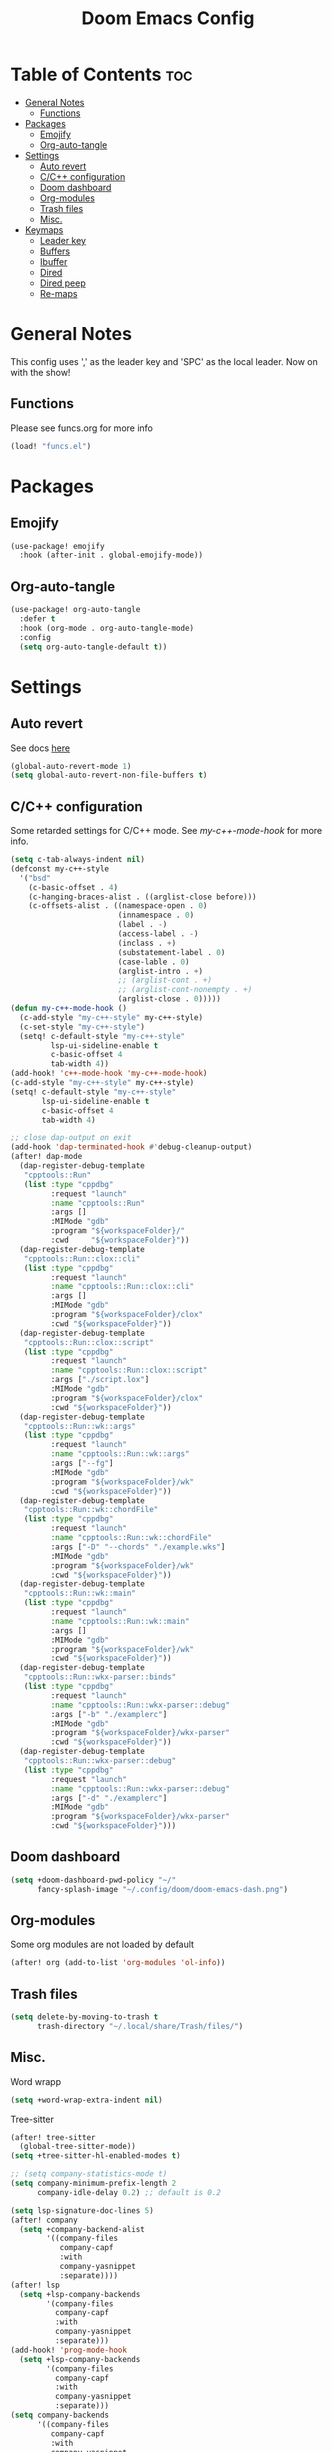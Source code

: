 #+title: Doom Emacs Config
#+author: John Dovern
#+property: header-args :tangle config.el :mkdirp yes
#+startup:
#+options: ^:{} author:nil title:nill

* Table of Contents :toc:
- [[#general-notes][General Notes]]
  - [[#functions][Functions]]
- [[#packages][Packages]]
  - [[#emojify][Emojify]]
  - [[#org-auto-tangle][Org-auto-tangle]]
- [[#settings][Settings]]
  - [[#auto-revert][Auto revert]]
  - [[#cc-configuration][C/C++ configuration]]
  - [[#doom-dashboard][Doom dashboard]]
  - [[#org-modules][Org-modules]]
  - [[#trash-files][Trash files]]
  - [[#misc][Misc.]]
- [[#keymaps][Keymaps]]
  - [[#leader-key][Leader key]]
  - [[#buffers][Buffers]]
  - [[#ibuffer][Ibuffer]]
  - [[#dired][Dired]]
  - [[#dired-peep][Dired peep]]
  - [[#re-maps][Re-maps]]

* General Notes
This config uses ',' as the leader key and 'SPC' as the
local leader. Now on with the show!

** Functions
Please see funcs.org for more info
#+begin_src emacs-lisp
(load! "funcs.el")
#+end_src

* Packages
** Emojify
#+begin_src emacs-lisp
(use-package! emojify
  :hook (after-init . global-emojify-mode))
#+end_src

** Org-auto-tangle
#+begin_src emacs-lisp
(use-package! org-auto-tangle
  :defer t
  :hook (org-mode . org-auto-tangle-mode)
  :config
  (setq org-auto-tangle-default t))
#+end_src

* Settings
** Auto revert
See docs [[info:emacs#Auto Revert][here]]
#+begin_src emacs-lisp
(global-auto-revert-mode 1)
(setq global-auto-revert-non-file-buffers t)
#+end_src

** C/C++ configuration
Some retarded settings for C/C++ mode. See [[my-c++-mode-hook]]
for more info.
#+begin_src emacs-lisp
(setq c-tab-always-indent nil)
(defconst my-c++-style
  '("bsd"
    (c-basic-offset . 4)
    (c-hanging-braces-alist . ((arglist-close before)))
    (c-offsets-alist . ((namespace-open . 0)
                        (innamespace . 0)
                        (label . -)
                        (access-label . -)
                        (inclass . +)
                        (substatement-label . 0)
                        (case-lable . 0)
                        (arglist-intro . +)
                        ;; (arglist-cont . +)
                        ;; (arglist-cont-nonempty . +)
                        (arglist-close . 0)))))
(defun my-c++-mode-hook ()
  (c-add-style "my-c++-style" my-c++-style)
  (c-set-style "my-c++-style")
  (setq! c-default-style "my-c++-style"
         lsp-ui-sideline-enable t
         c-basic-offset 4
         tab-width 4))
(add-hook! 'c++-mode-hook 'my-c++-mode-hook)
(c-add-style "my-c++-style" my-c++-style)
(setq! c-default-style "my-c++-style"
       lsp-ui-sideline-enable t
       c-basic-offset 4
       tab-width 4)

#+end_src

#+begin_src emacs-lisp
;; close dap-output on exit
(add-hook 'dap-terminated-hook #'debug-cleanup-output)
(after! dap-mode
  (dap-register-debug-template
   "cpptools::Run"
   (list :type "cppdbg"
         :request "launch"
         :name "cpptools::Run"
         :args []
         :MIMode "gdb"
         :program "${workspaceFolder}/"
         :cwd     "${workspaceFolder}"))
  (dap-register-debug-template
   "cpptools::Run::clox::cli"
   (list :type "cppdbg"
         :request "launch"
         :name "cpptools::Run::clox::cli"
         :args []
         :MIMode "gdb"
         :program "${workspaceFolder}/clox"
         :cwd "${workspaceFolder}"))
  (dap-register-debug-template
   "cpptools::Run::clox::script"
   (list :type "cppdbg"
         :request "launch"
         :name "cpptools::Run::clox::script"
         :args ["./script.lox"]
         :MIMode "gdb"
         :program "${workspaceFolder}/clox"
         :cwd "${workspaceFolder}"))
  (dap-register-debug-template
   "cpptools::Run::wk::args"
   (list :type "cppdbg"
         :request "launch"
         :name "cpptools::Run::wk::args"
         :args ["--fg"]
         :MIMode "gdb"
         :program "${workspaceFolder}/wk"
         :cwd "${workspaceFolder}"))
  (dap-register-debug-template
   "cpptools::Run::wk::chordFile"
   (list :type "cppdbg"
         :request "launch"
         :name "cpptools::Run::wk::chordFile"
         :args ["-D" "--chords" "./example.wks"]
         :MIMode "gdb"
         :program "${workspaceFolder}/wk"
         :cwd "${workspaceFolder}"))
  (dap-register-debug-template
   "cpptools::Run::wk::main"
   (list :type "cppdbg"
         :request "launch"
         :name "cpptools::Run::wk::main"
         :args []
         :MIMode "gdb"
         :program "${workspaceFolder}/wk"
         :cwd "${workspaceFolder}"))
  (dap-register-debug-template
   "cpptools::Run::wkx-parser::binds"
   (list :type "cppdbg"
         :request "launch"
         :name "cpptools::Run::wkx-parser::debug"
         :args ["-b" "./examplerc"]
         :MIMode "gdb"
         :program "${workspaceFolder}/wkx-parser"
         :cwd "${workspaceFolder}"))
  (dap-register-debug-template
   "cpptools::Run::wkx-parser::debug"
   (list :type "cppdbg"
         :request "launch"
         :name "cpptools::Run::wkx-parser::debug"
         :args ["-d" "./examplerc"]
         :MIMode "gdb"
         :program "${workspaceFolder}/wkx-parser"
         :cwd "${workspaceFolder}")))
#+end_src

** Doom dashboard
#+begin_src emacs-lisp
(setq +doom-dashboard-pwd-policy "~/"
      fancy-splash-image "~/.config/doom/doom-emacs-dash.png")
#+end_src

** Org-modules
Some org modules are not loaded by default
#+begin_src emacs-lisp
(after! org (add-to-list 'org-modules 'ol-info))
#+end_src

** Trash files
#+begin_src emacs-lisp
(setq delete-by-moving-to-trash t
      trash-directory "~/.local/share/Trash/files/")
#+end_src

** Misc.
Word wrapp
#+begin_src emacs-lisp
(setq +word-wrap-extra-indent nil)
#+end_src

Tree-sitter
#+begin_src emacs-lisp
(after! tree-sitter
  (global-tree-sitter-mode))
(setq +tree-sitter-hl-enabled-modes t)
#+end_src

#+begin_src emacs-lisp
;; (setq company-statistics-mode t)
(setq company-minimum-prefix-length 2
      company-idle-delay 0.2) ;; default is 0.2
#+end_src

#+begin_src emacs-lisp
(setq lsp-signature-doc-lines 5)
(after! company
  (setq +company-backend-alist
        '((company-files
           company-capf
           :with
           company-yasnippet
           :separate))))
(after! lsp
  (setq +lsp-company-backends
        '(company-files
          company-capf
          :with
          company-yasnippet
          :separate)))
(add-hook! 'prog-mode-hook
  (setq +lsp-company-backends
        '(company-files
          company-capf
          :with
          company-yasnippet
          :separate)))
(setq company-backends
      '((company-files
         company-capf
         :with
         company-yasnippet
         company-keywords
         company-dict
         company-dabbrev-code
         company-dabbrev
         :separate)))
(add-hook! 'lsp-completion-mode-hook
  (setf (alist-get 'lsp-capf completion-category-defaults) '((styles . (basic)))))
;; (remove-hook 'lsp-completion-mode-hook '+lsp-init-company-backends-h)
;; (add-hook 'lsp-completion-mode-hook
;;           (defun +lsp-init-company-backends-h ()
;;             (if lsp-completion-mode
;;                 (progn
;;                   ;; (setq +lsp-company-backends '(company-capf :with company-yasnippet))
;;                   (setq +lsp-company-backends '(:separate company-files company-capf))
;;                   (set
;;                    (make-local-variable 'company-backends)
;;                    (cons +lsp-company-backends
;;                          (remove +lsp-company-backends
;;                                  (->> company-backends
;;                                       (remq 'company-yasnippet)
;;                                       (remq 'company-capf)))))))))
;; (setq +company-backend-alist
;;       '((text-mode (:separate company-dabbrev company-yasnippet company-ispell))
;;         (prog-mode company-capf company-yasnippet)
;;         (conf-mode company-capf company-dabbrev-code company-yasnippet)))
;; (after! company
;;   (setq +company-backend-alist
;;         '((:separate company-files company-capf))))
;; (after! lsp
;;   (if (modulep! :editor snippets)
;;       (setq +lsp-company-backends '(:separate company-files company-capf company-yasnippet))
;;     (setq +lsp-company-backends '(:separate company-files company-capf))))
;; (after! lsp
;;   (setq +lsp-company-backends
;;         '(:separate company-files company-capf)))
;; (add-hook! 'prog-mode-hook
;;   (setq +lsp-company-backends '(:separate company-files company-capf)))
;; (defvar +lsp-company-backends
;;   (if (modulep! :editor snippets)
;;       '(:separate company-capf company-yasnippet)
;;     'company-capf)
;; (setq +lsp-company-backends
;;       '(company-files
;;         company-capf
;;         company-dabbrev-code
;;         company-dabbrev
;;         company-yasnippet))
;; (setq company-backends
;;       '((:separate
;;          company-files
;;          company-keywords
;;          company-dict
;;          company-yasnippet
;;          company-dabbrev-code
;;          company-dabbrev)))
#+end_src

#+RESULTS:

#+begin_src emacs-lisp
;; (after! lsp-pylsp
;;   (setq lsp-pylsp-plugins-pydocstyle-ignore
;;         ["D100" ; Missing docstring in public module
;;          "D101"
;;          "D102"
;;          "D103" ; Missing docstring in public function
;;          "D105"
;;          "D107"
;;          "D212" ; Multi-line docstring summary should start at the second line
;;          "D413" ; Missing blank line after last section
;;          "D401" ; First line should be in imperative mood
;;          "D403"]
;;         lsp-pylsp-plugins-rope-autoimport-enabled t
;;         lsp-pylsp-plugins-jedi-completion-include-params nil))
#+end_src


#+begin_src emacs-lisp
(modify-syntax-entry ?_ "w")
#+end_src

#+begin_src emacs-lisp
(setq undo-limit 80000000                         ; Raise undo-limit to 80Mb
      auto-save-default t                         ; Nobody likes to loose work, I certainly don't
      scroll-preserve-screen-position 'always     ; Don't have `point' jump around
      scroll-margin 5)                            ; It's nice to maintain a little margin
#+end_src

#+begin_src emacs-lisp
(setq evil-vsplit-window-right t
      evil-split-window-below t)
#+end_src

#+begin_src emacs-lisp
(setq org-roam-directory "~/ewiki")
#+end_src

#+begin_src emacs-lisp
(setq +workspaces-main "master")
#+end_src

#+begin_src emacs-lisp
(after! org-roam
  (setq org-roam-capture-templates
        '(("d" "default" plain "%?"
           :target (file+head "%<%Y%m%d%H%M%S>-${slug}.org" "#+title: ${title}\n")
           :unnarrowed t)
          ("n" "ncmpcpp" plain "\n\n* ${title}\n%?"
           :target (file+head "%<%Y%m%d%H%M%S>-${slug}.org"
                              "#+title: ${title}\n#+filetags:\"ncmpcpp_notes\" \"${title}\" \"ncurses\"\n#+startup: show2levels")
           :unnarrowed t))))
#+end_src

#+begin_src emacs-lisp
(setf (alist-get '(markdown-mode org-mode org-roam-mode) +spell-excluded-faces-alist)
      '(markdown-code-face
        markdown-reference-face
        markdown-link-face
        markdown-url-face
        markdown-markup-face
        markdown-html-attr-value-face
        markdown-html-attr-name-face
        markdown-html-tag-name-face))
#+end_src

#+begin_src emacs-lisp
;; With dired-open plugin, you can launch external programs for certain extensions
;; For example, I set all .png files to open in 'sxiv' and all .mp4 files to open in 'mpv'
(setq dired-open-extensions '(("gif" . "nsxiv")
                              ("jpg" . "nsxiv")
                              ("png" . "nsxiv")
                              ("pdf" . "sioyek")
                              ("mkv" . "mpv")
                              ("mp4" . "mpv")))
#+end_src

#+begin_src emacs-lisp
;; (setq doom-theme 'doom-one)
(setq doom-theme 'doom-kanagawa)
;; (add-hook! 'highlight-indent-guides-mode-hook
;;   (doom/reload-theme))
;; (add-hook! 'highlight-indent-guides-mode-hook
;;   (remove-hook! 'highlight-indent-guides-mode-hook
;;     #'doom/reload-theme))
;; (setq my-theme-reloaded nil)
(add-hook! '(prog-mode-hook text-mode-hook conf-mode-hook)
           #'my-reload-theme)
;; (add-hook! '(prog-mode-hook text-mode-hook conf-mode-hook)
;;            #'doom/reload-theme)
;; (add-hook! '(prog-mode-hook text-mode-hook conf-mode-hook)
;;   (remove-hook! '(prog-mode-hook text-mode-hook conf-mode-hook)
;;     #'doom/reload-theme))
;; (after! indent-guides
;;   (setq doom-theme 'doom-kanagawa))
#+end_src

#+begin_src emacs-lisp
;; Get file icons in dired
;; "-ahl -v --group-directories-first"
(add-hook! 'dired-mode-hook
           ;; 'all-the-icons-dired-mode
           'dired-hide-details-mode)
#+end_src

#+begin_src emacs-lisp
(setq doom-font (font-spec :font "Monospace" :size 15.0)
      doom-big-font (font-spec :font "Monospace" :size 36)
      doom-variable-pitch-font (font-spec :font "Sans" :size 15.0)
      doom-symbol-font (font-spec :font "Monospace" :size 15.0)
      doom-serif-font (font-spec :font "Monospace" :size 15.0))
#+end_src

#+begin_src emacs-lisp
(after! doom-themes
  (setq doom-themes-enable-bold t
        doom-themes-enable-italic t
        doom-themes-treemacs-enable-variable-pitch nil
        doom-themes-treemacs-theme 'doom-kanagawa
        doom-kanagawa-brighter-comments t
        doom-kanagawa-red-cursor t
        doom-one-light-brighter-comments t
        doom-one-brighter-comments t))
#+end_src

#+begin_src emacs-lisp
(after! treemacs
  (setq! treemacs-width 20
         treemacs-show-cursor t))
#+end_src

#+begin_src emacs-lisp
(custom-set-faces!
  '(font-lock-comment-face :slant italic))
#+end_src

#+begin_src emacs-lisp
(setq display-line-numbers-type nil)
#+end_src

#+begin_src emacs-lisp
(set-face-attribute 'mode-line nil :font "Monospace")
#+end_src

#+begin_src emacs-lisp
(setq doom-modeline-height 25     ;; sets modeline height
      doom-modeline-bar-width 5   ;; sets right bar width
      doom-modeline-persp-name t  ;; adds perspective name to modeline
      doom-modeline-persp-icon t) ;; adds folder icon next to persp name
#+end_src

#+begin_src emacs-lisp
(xterm-mouse-mode 1)
#+end_src

#+begin_src emacs-lisp
(setq shell-file-name "/bin/zsh"
      vterm-max-scrollback 5000)
#+end_src

#+begin_src emacs-lisp
(setq eshell-aliases-file "~/.config/doom/eshell/aliases"
      eshell-history-size 5000
      eshell-buffer-maximum-lines 5000
      eshell-hist-ignoredups t
      eshell-scroll-to-bottom-on-input t
      eshell-destroy-buffer-when-process-dies t
      eshell-visual-commands'("bash" "htop" "ssh" "top" "zsh"))
#+end_src

#+begin_src emacs-lisp
(require 'dap-cpptools)
(require 'dap-lldb)
(require 'dap-gdb-lldb)
(setq dap-ui-locals-expand-depth t)
(setq dap-auto-show-output nil)
(add-hook 'dap-terminated-hook
          (lambda (arg) (call-interactively #'dap-hydra)))
#+end_src

#+begin_src emacs-lisp
(setq hscroll-margin 6)
#+end_src

#+begin_src emacs-lisp
(run-after-saving-unix-mode "/bindsrc$" "wkx-update --binds")
(run-after-saving-unix-mode "/keysrc$" "wkx-update --keys")
#+end_src

#+begin_src emacs-lisp
(add-to-list 'auto-mode-alist '("xresources" . conf-mode))
(run-after-saving 'conf-mode-hook "/xresources$"
                  "xrdb \"$HOME/.config/x11/xresources\"")
;; (maybe-run-after-saving 'c-mode-hook "/config\.h$" "dwmup")
;; (add-hook! 'conf-mode-hook
;;   (when (stringp buffer-file-name)
;;     (when (string-match-p "/xresources$" buffer-file-name)
;;       (add-hook! 'after-save-hook :local
;;         (shell-command "xrdb \"$HOME/.config/x11/xresources\"")))))
#+end_src

#+begin_src emacs-lisp
(run-after-saving-unix-mode "/dunstrc$" "pkill dunst; systemctl --user restart dunst.service")
;; (add-hook! 'conf-unix-mode-hook
;;   (when (stringp buffer-file-name)
;;       (if (string-match-p "/dunstrc$" buffer-file-name)
;;           (add-hook! 'after-save-hook :local
;;             (shell-command-to-string "systemctl --user restart dunst.service")))))
#+end_src

#+begin_src emacs-lisp
;; (setq spell-fu-ignore-modes '(org-mode org-roam-mode))
;; (after! (:or org org-roam)
(add-hook! '(org-mode-hook org-roam-mode-hook)
            #'auto-fill-mode
            (setq-local fill-column 60)
            (spell-fu-mode -1))
(add-hook! doom-switch-buffer
  (when (eq major-mode 'vterm-mode)
    (evil-collection-vterm-insert)))
;; (advice-add '+vterm/toggle :around
;;             (lambda (fn &rest args) (apply fn args)
;;               (when (eq major-mode 'vterm-mode)
;;                 (evil-collection-vterm-insert))))
#+end_src

* Keymaps
** Leader key
Remap leader key
#+begin_src emacs-lisp
(setq doom-leader-key ","
      doom-leader-alt-key "M-,"
      doom-localleader-key "SPC"
      doom-localleader-alt-key "M-SPC")
#+end_src

** Buffers
#+begin_src emacs-lisp
(map! :leader
      (:prefix ("b" . "buffer")
       :desc "List bookmarks" "L" #'list-bookmarks
       :desc "Save current bookmarks to bookmark file" "w" #'bookmark-save))
#+end_src

** Ibuffer
#+begin_src emacs-lisp
(evil-define-key 'normal ibuffer-mode-map
        (kbd "f c") 'ibuffer-filter-by-content
        (kbd "f d") 'ibuffer-filter-by-directory
        (kbd "f f") 'ibuffer-filter-by-filename
        (kbd "f m") 'ibuffer-filter-by-mode
        (kbd "f n") 'ibuffer-filter-by-name
        (kbd "f x") 'ibuffer-filter-disable
        (kbd "g h") 'ibuffer-do-kill-lines
        (kbd "g H") 'ibuffer-update)
#+end_src

** Dired
#+begin_src emacs-lisp
(after! dired
  (setq dired-listing-switches "-ahvl --group-directories-first"))
(map! :leader
      (:prefix ("d" . "dired")
       :desc "Dired jump to current" "j" #'dired-jump)
      (:after dired
       (:map dired-mode-map
        :desc "Peep-dired image previews" "d p" #'peep-dired
        :desc "Dired view file" "d v" #'dired-view-file)))
(evil-define-key 'normal dired-mode-map
  (kbd "M-RET") 'dired-display-file
  (kbd "h") 'dired-up-directory
  (kbd "l") 'dired-open-file ; use dired-find-file instead of dired-open.
  (kbd "m") 'dired-mark
  (kbd "t") 'dired-toggle-marks
  (kbd "u") 'dired-unmark
  (kbd "C") 'dired-do-copy
  (kbd "D") 'dired-do-delete
  (kbd "J") 'dired-goto-file
  (kbd "M") 'dired-do-chmod
  (kbd "O") 'dired-do-chown
  (kbd "P") 'dired-do-print
  (kbd "R") 'dired-do-rename
  (kbd "T") 'dired-do-touch
  (kbd "Y") 'dired-copy-filenamecopy-filename-as-kill ; copies filename to kill ring.
  (kbd "+") 'dired-create-directory
  (kbd "-") 'dired-up-directory
  (kbd "% l") 'dired-downcase
  (kbd "% u") 'dired-upcase
  (kbd "; d") 'epa-dired-do-decrypt
  (kbd "; e") 'epa-dired-do-encrypt)
#+end_src

** Dired peep
#+begin_src emacs-lisp
(evil-define-key 'normal peep-dired-mode-map
  (kbd "j") 'peep-dired-next-file
  (kbd "k") 'peep-dired-prev-file)
(add-hook 'peep-dired-hook 'evil-normalize-keymaps)
#+end_src

#+begin_src emacs-lisp
(map! :leader
      :desc "Load new theme" "H t" #'consult-theme)
#+end_src

#+begin_src emacs-lisp
(map! :leader
      (:prefix ("r" . "registers")
       :desc "Copy to register" "c" #'copy-to-register
       :desc "Frameset to register" "f" #'frameset-to-register
       :desc "Insert contents of register" "i" #'insert-register
       :desc "Jump to register" "j" #'jump-to-register
       :desc "List registers" "l" #'list-registers
       :desc "Number to register" "n" #'number-to-register
       :desc "Interactively choose a register" "r" #'counsel-register
       :desc "View a register" "v" #'view-register
       :desc "Window configuration to register" "w" #'window-configuration-to-register
       :desc "Increment register" "+" #'increment-register
       :desc "Point to register" "SPC" #'point-to-register))
#+end_src


#+begin_src emacs-lisp
(map! :map dap-mode-map
      :leader
      (:prefix ("d" . "dap")
       ;; basics
       :desc "dap next"          "n" #'dap-next
       :desc "dap step in"       "i" #'dap-step-in
       :desc "dap step out"      "o" #'dap-step-out
       :desc "dap continue"      "c" #'dap-continue
       :desc "dap hydra"         "h" #'dap-hydra
       :desc "dap debug restart" "r" #'dap-debug-restart
       :desc "dap debug"         "s" #'dap-debug
       ;; debug
       (:prefix ("d" . "Debug")
        :desc "dap debug recent"  "r" #'dap-debug-recent
        :desc "dap debug last"    "l" #'dap-debug-last)
       ;; eval
       (:prefix ("e" . "Eval")
        :desc "eval"                "e" #'dap-eval
        :desc "eval region"         "r" #'dap-eval-region
        :desc "eval thing at point" "s" #'dap-eval-thing-at-point
        :desc "add expression"      "a" #'dap-ui-expressions-add
        :desc "remove expression"   "d" #'dap-ui-expressions-remove)
       ;; breakpoint
       (:prefix ("b" . "Breakpoint")
        :desc "dap breakpoint toggle"      "b" #'dap-breakpoint-toggle
        :desc "dap breakpoint condition"   "c" #'dap-breakpoint-condition
        :desc "dap breakpoint hit count"   "h" #'dap-breakpoint-hit-condition
        :desc "dap breakpoint log message" "l" #'dap-breakpoint-log-message)
       ;; debug
       (:prefix ("t" . "Template")
        :desc "dap edit template" "e" #'dap-debug-edit-template)))
#+end_src

#+begin_src emacs-lisp
(map! :leader
      (:prefix ("e" . "Eshell")
       :desc "Eshell" "e s" #'eshell
       :desc "Counsel eshell history" "e h" #'counsel-esh-history))
#+end_src

#+begin_src emacs-lisp
(map! :leader
      :desc "Vterm popup toggle" "t t" #'+vterm/toggle
      :desc "Open vterm" "t v" #'my-open-vterm)
#+end_src

#+begin_src emacs-lisp
(defun prefer-horizontal-split ()
  (set-variable 'split-height-threshold nil t)
  (set-variable 'split-width-threshold 40 t)) ; make this as low as needed
(add-hook 'markdown-mode-hook 'prefer-horizontal-split)
#+end_src

#+begin_src emacs-lisp
(map! :leader
      :prefix ("w". "window")
      :desc "Window enlargen" "i" #'doom/window-enlargen
      :desc "balance windows" "y" #'balance-windows)
#+end_src

#+begin_src emacs-lisp
(map! :leader
      :desc "Clone indirect buffer other window" "b c" #'clone-indirect-buffer-other-window)
#+end_src

#+begin_src emacs-lisp
(map! :leader
      (:prefix ("w" . "window")
       :desc "Winner redo" "<right>" #'winner-redo
       :desc "Winner undo" "<left>" #'winner-undo))
#+end_src

#+begin_src emacs-lisp
(map! :leader
      :desc "Zap to char" "z" #'zap-to-char
      :desc "Zap up to char" "Z" #'zap-up-to-char)
#+end_src

#+begin_src emacs-lisp
(defun my-c-hook-settings ()
  (setq-local +format-with-lsp nil)
  (setq c-basic-offset 4))
(add-hook! '(c-mode-hook c++-mode-hook)
           #'my-c-hook-settings)
#+end_src

#+begin_src emacs-lisp
(map! :after evil
      :map evil-normal-state-map
      "ZZ"      #'doom/save-and-kill-buffer
      "ZQ"      #'kill-current-buffer)
#+end_src

#+begin_src emacs-lisp
(defun toggle-my-theme ()
  "Toggle light and dark themes"
  (interactive)
  (if (eq doom-theme 'doom-one)
      (load-theme 'doom-one-light t)
    (load-theme 'doom-one t)))
#+end_src

#+begin_src emacs-lisp
(map! :leader
      :desc "Previous workspace"         "TAB h" #'+workspace/switch-left
      :desc "Previous workspace"         "TAB l" #'+workspace/switch-right
      :desc "Toggle syntax highlighting" "t h"   #'tree-sitter-hl-mode
      :desc "Toggle treemacs"            "t r"   #'treemacs)
      ;; :desc "Toggle theme"               "t d"   #'toggle-my-theme)
#+end_src

#+begin_src emacs-lisp
(map! :leader
      :desc "Quit Emacs"   "q e" #'save-buffers-kill-terminal
      :desc "Delete frame" "q q" #'save-buffers-kill-emacs)
#+end_src

#+begin_src emacs-lisp
;; (map! :localleader
;;       :map org-mode-map
;;       (:prefix ("m" . "my maps")
;;        (:prefix ("e" . "export")
;;         :desc "Export to gfm" "g" #'org-pandoc-export-to-gfm
;;         :desc "Export as gfm" "G" #'org-pandoc-export-as-gfm)))
#+end_src

#+begin_src emacs-lisp
(map! :leader
      (:prefix ("t" . "toggle")
       :desc "Toggle line numbers" "L" #'doom/toggle-line-numbers
       :desc "Toggle lsp server"   "l" #'lsp-workspace-restart))
#+end_src

#+begin_src emacs-lisp
(evil-global-set-key 'insert (kbd "M-v") 'evil-paste-before)
(evil-global-set-key 'insert (kbd "C-e") 'evil-scroll-line-to-center)
#+end_src

** Re-maps
#+begin_src emacs-lisp
(map! :after evil
      :map evil-normal-state-map
      "C-z"     nil
      "q q"     #'evil-fill-and-move
      "Q"       #'evil-fill-and-move)
#+end_src

#+begin_src emacs-lisp
(defadvice! prompt-for-buffer (&rest _)
  :after '(evil-window-split evil-window-vsplit)
  (consult-buffer))
#+end_src

#+begin_src emacs-lisp
(global-set-key (kbd "C-z") nil)
(map! :im "C-z" nil)
(map! :leader
      "h" nil
      :desc "Help" "H" help-map
      "h" #'evil-window-left
      "j" #'evil-window-down
      "k" #'evil-window-up
      "l" #'evil-window-right)
#+end_src

#+begin_src emacs-lisp
(map! :leader
      (:prefix ("TAB" . "workspace")
       "s" nil
       (:prefix ("s" . "switch")
        :desc "Switch to 1st workspace" "a" #'+workspace/switch-to-0
        :desc "Switch to 2nd workspace" "r" #'+workspace/switch-to-1
        :desc "Switch to 3rd workspace" "s" #'+workspace/switch-to-2
        :desc "Switch to 4th workspace" "t" #'+workspace/switch-to-3
        :desc "Switch to 5th workspace" "n" #'+workspace/switch-to-4
        :desc "Switch to 6th workspace" "e" #'+workspace/switch-to-5
        :desc "Switch to 7th workspace" "i" #'+workspace/switch-to-6
        :desc "Switch to 8th workspace" "o" #'+workspace/switch-to-7)
       :desc "Save to workspace file"     "S"   #'+workspace/save
       :desc "Switch to last workspace"   "TAB" #'+workspace/other
       :desc "Display tab bar"            "."   #'+workspace/display
       :desc "List workspaces"            "o"   #'+workspace/switch-to))
#+end_src

#+begin_src emacs-lisp
;; (map! :leader
;;       (:prefix ("r" . "roam")
;;        (:prefix ("n" . "node")
;;         :desc "Find node" "f" #'org-roam-node-find
;;         :desc "Insert node" "i" #'org-roam-node-insert)
;;        (:prefix ("l" . "links")
;;         :desc "Yank link" "y" #'org-store-link
;;         :desc "Paste link" "p" #'org-insert-link)))
#+end_src

#+begin_src emacs-lisp
(map! :leader
      :desc "Find node" "f n" #'org-roam-node-find
      "n l" nil
      (:prefix ("n" . "notes")
       (:prefix ("l" . "links")
        :desc "Yank link"  "y" #'org-store-link
        :desc "Paste link" "p" #'org-insert-link)))
#+end_src

#+begin_src emacs-lisp
(map! :localleader
      (:prefix ("l" . "links")
       (:prefix ("r" . "references")
        :desc "URL"          "u" #'org-insert-link-from-clipboard
        :desc "ID"           "i" #'org-add-id-link
        :desc "ID +desc"     "I" #'org-add-id-link-desc
        :desc "Header"       "h" #'org-add-header-link
        :desc "Header +desc" "H" #'org-add-header-link-desc)))
#+end_src

#+begin_src emacs-lisp
(map! :leader
      :desc "Get files" "c g" (lambda () (interactive) (run-command-in-vterm "grep -R")))
#+end_src

